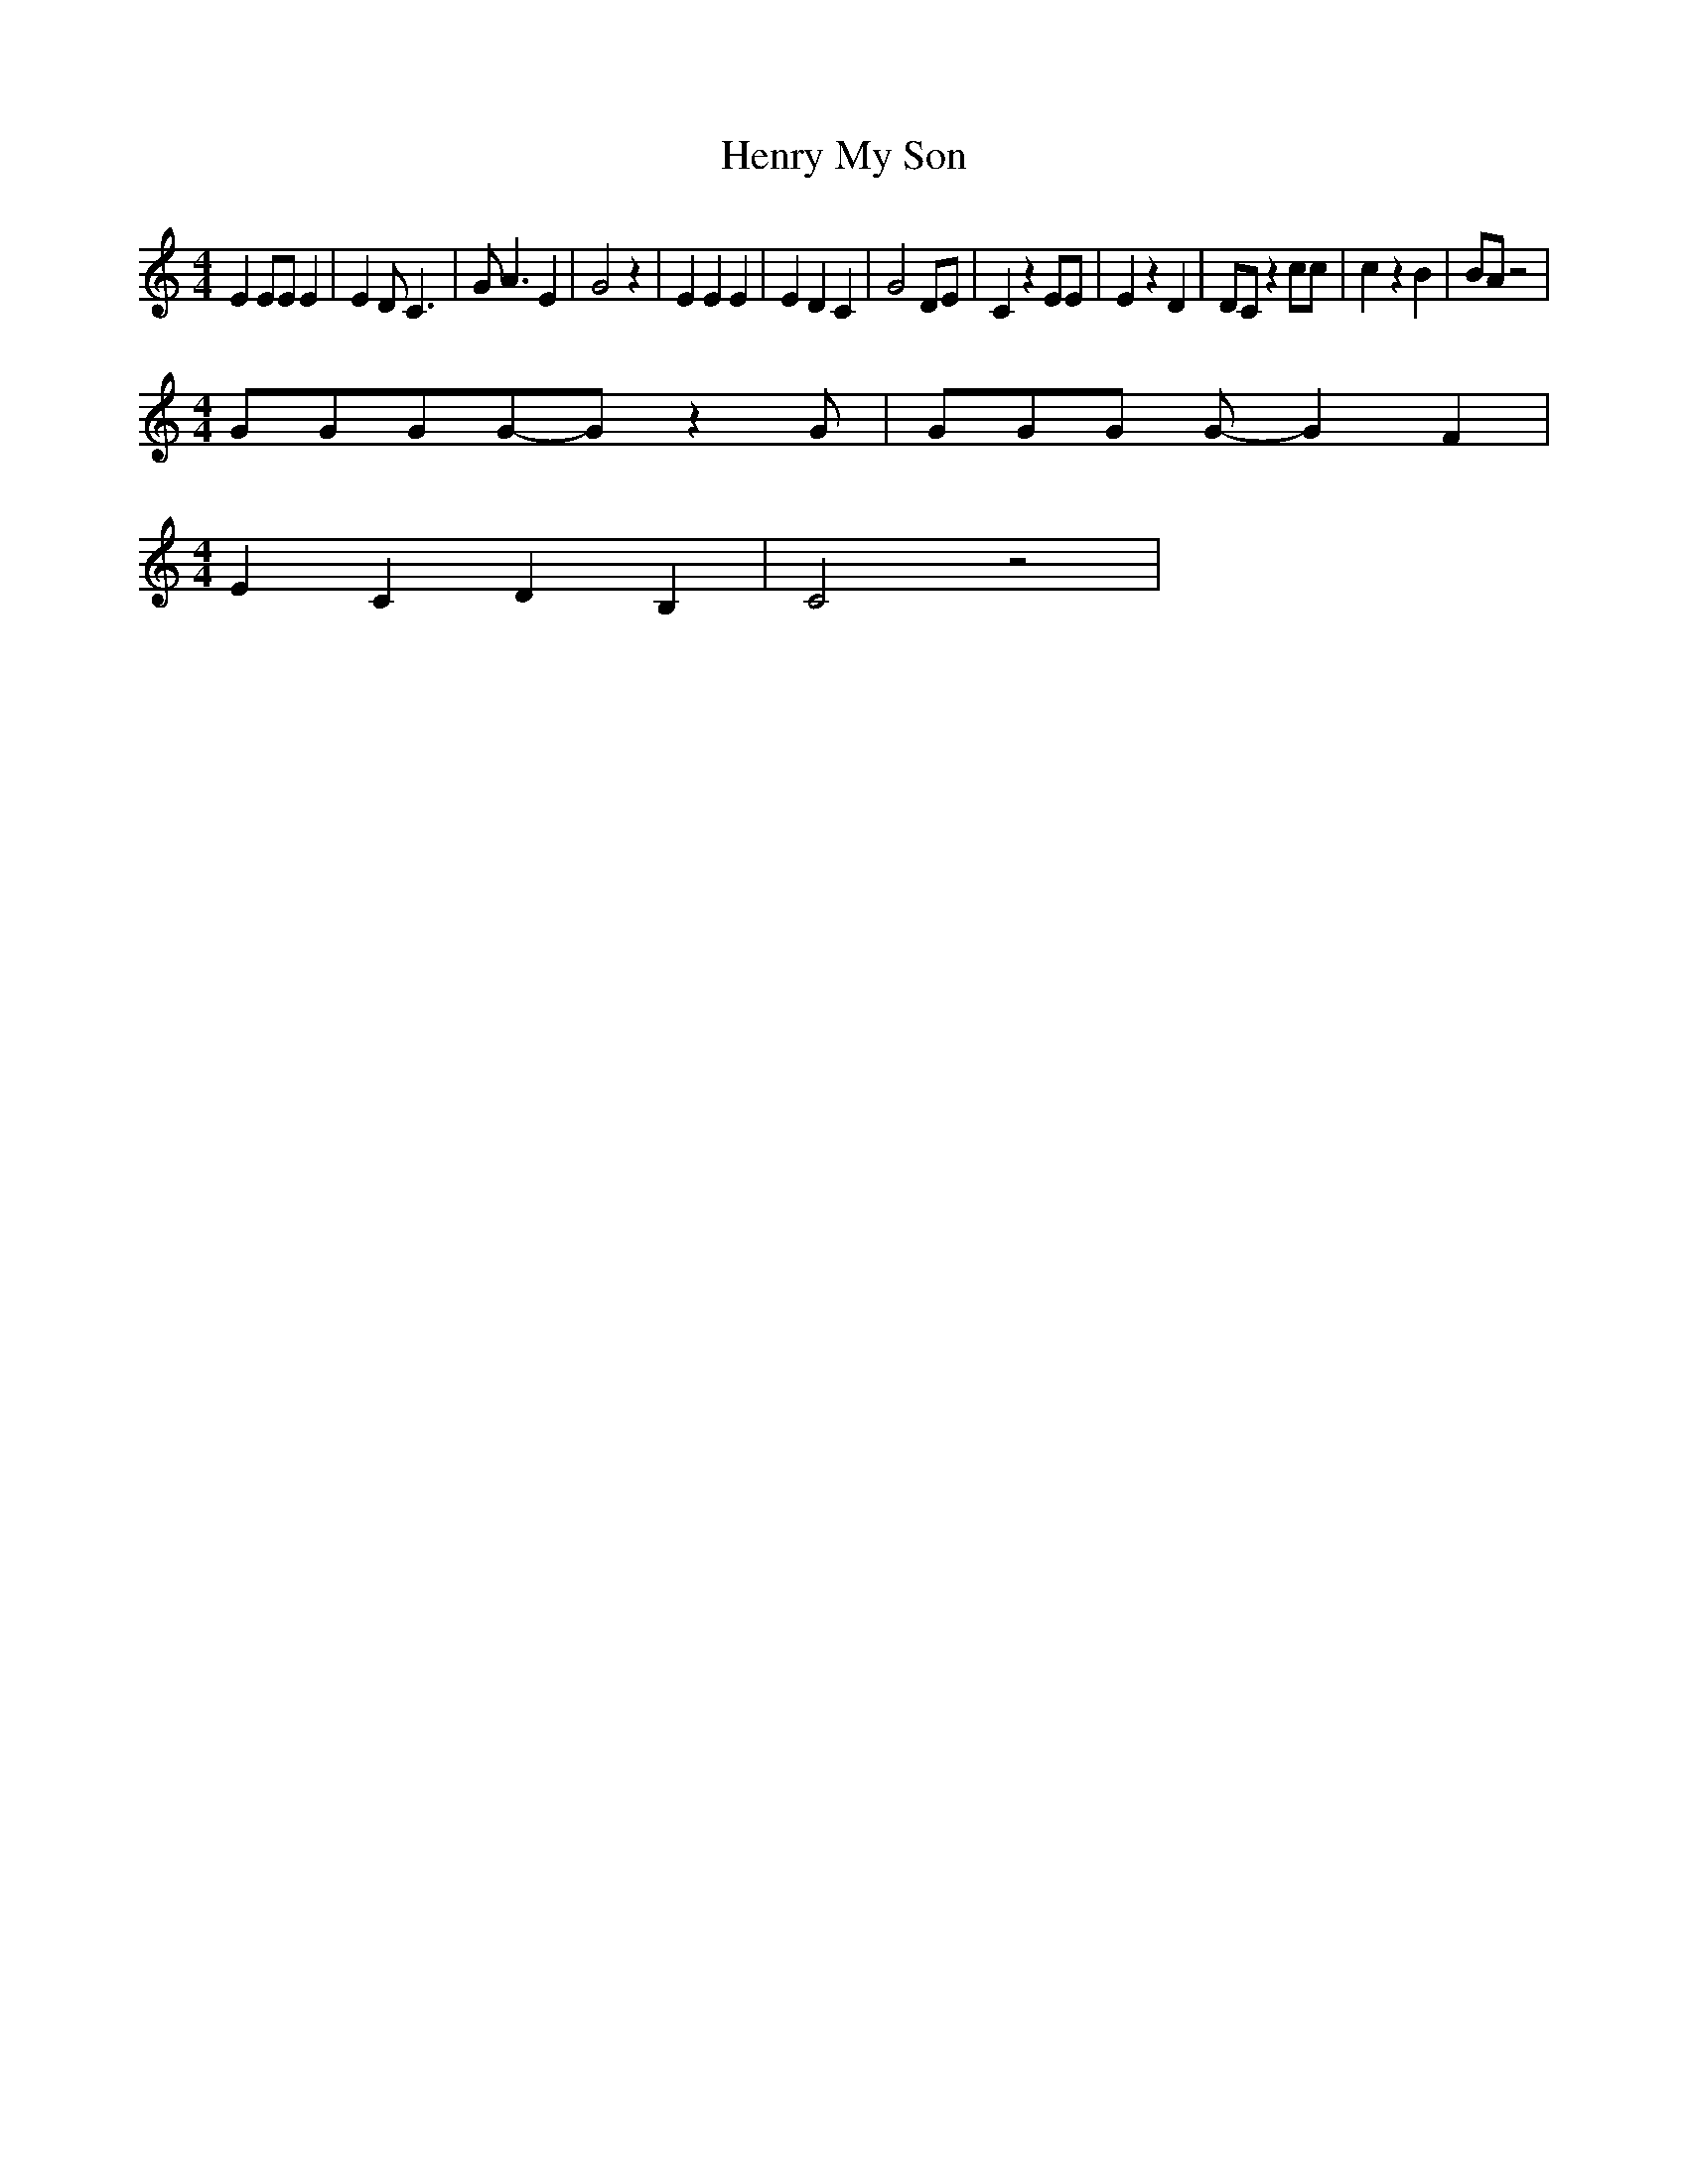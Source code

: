 % Generated more or less automatically by swtoabc by Erich Rickheit KSC
X:1
T:Henry My Son
M:4/4
L:1/4
K:C
 E E/2E/2 E| E D/2 C3/2| G/2 A3/2 E| G2 z| E E E| E D C| G2 D/2E/2|\
 C z E/2E/2| E z D| D/2C/2 z c/2c/2| c z B| B/2A/2 z2|
M:4/4
 G/2G/2G/2G/2-G/2 z G/2| G/2G/2G/2 G/2- G F|
M:4/4
 E C D B,| C2 z2|

